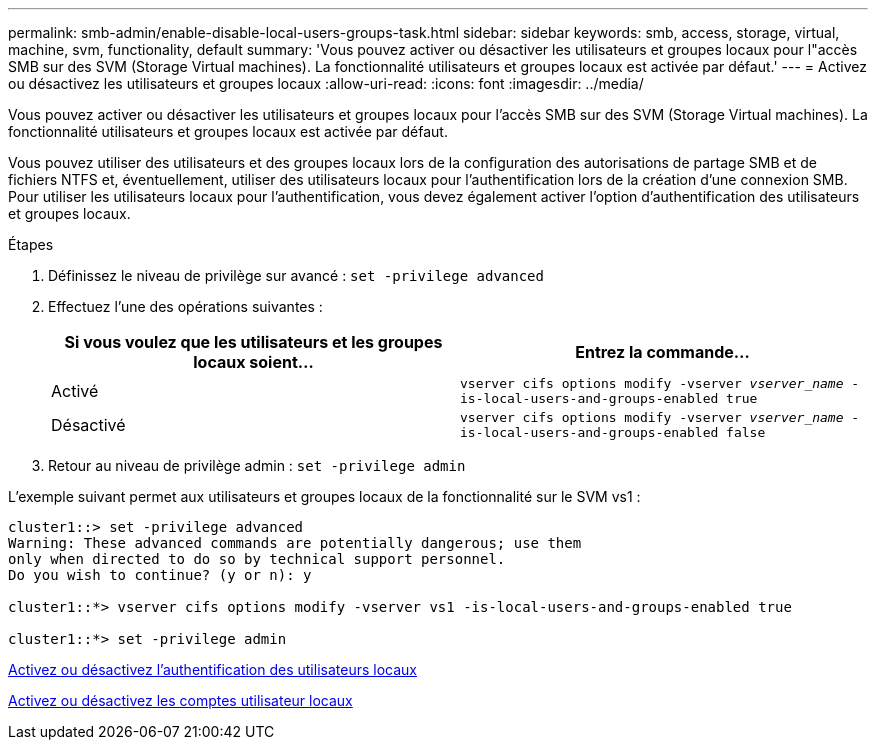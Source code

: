 ---
permalink: smb-admin/enable-disable-local-users-groups-task.html 
sidebar: sidebar 
keywords: smb, access, storage, virtual, machine, svm, functionality, default 
summary: 'Vous pouvez activer ou désactiver les utilisateurs et groupes locaux pour l"accès SMB sur des SVM (Storage Virtual machines). La fonctionnalité utilisateurs et groupes locaux est activée par défaut.' 
---
= Activez ou désactivez les utilisateurs et groupes locaux
:allow-uri-read: 
:icons: font
:imagesdir: ../media/


[role="lead"]
Vous pouvez activer ou désactiver les utilisateurs et groupes locaux pour l'accès SMB sur des SVM (Storage Virtual machines). La fonctionnalité utilisateurs et groupes locaux est activée par défaut.

Vous pouvez utiliser des utilisateurs et des groupes locaux lors de la configuration des autorisations de partage SMB et de fichiers NTFS et, éventuellement, utiliser des utilisateurs locaux pour l'authentification lors de la création d'une connexion SMB. Pour utiliser les utilisateurs locaux pour l'authentification, vous devez également activer l'option d'authentification des utilisateurs et groupes locaux.

.Étapes
. Définissez le niveau de privilège sur avancé : `set -privilege advanced`
. Effectuez l'une des opérations suivantes :
+
|===
| Si vous voulez que les utilisateurs et les groupes locaux soient... | Entrez la commande... 


 a| 
Activé
 a| 
`vserver cifs options modify -vserver _vserver_name_ -is-local-users-and-groups-enabled true`



 a| 
Désactivé
 a| 
`vserver cifs options modify -vserver _vserver_name_ -is-local-users-and-groups-enabled false`

|===
. Retour au niveau de privilège admin : `set -privilege admin`


L'exemple suivant permet aux utilisateurs et groupes locaux de la fonctionnalité sur le SVM vs1 :

[listing]
----
cluster1::> set -privilege advanced
Warning: These advanced commands are potentially dangerous; use them
only when directed to do so by technical support personnel.
Do you wish to continue? (y or n): y

cluster1::*> vserver cifs options modify -vserver vs1 -is-local-users-and-groups-enabled true

cluster1::*> set -privilege admin
----
xref:enable-disable-local-user-authentication-task.adoc[Activez ou désactivez l'authentification des utilisateurs locaux]

xref:enable-disable-local-user-accounts-task.adoc[Activez ou désactivez les comptes utilisateur locaux]
